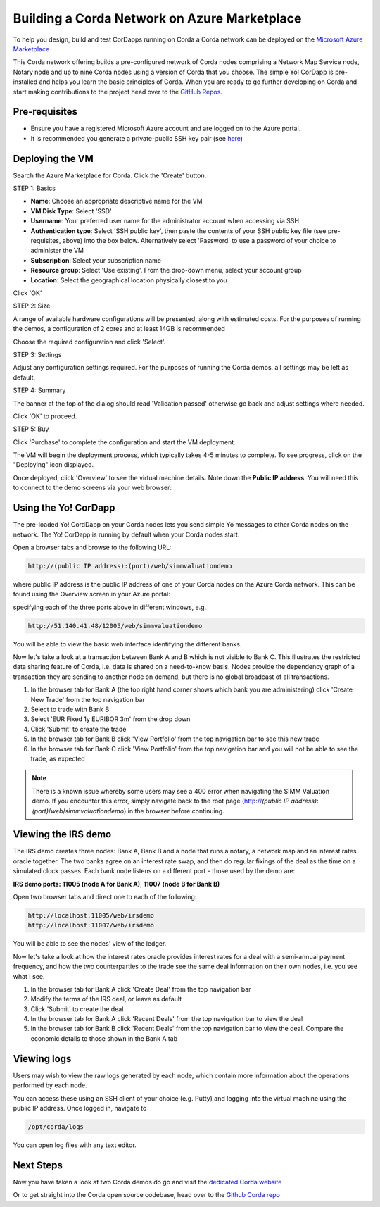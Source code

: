 Building a Corda Network on Azure Marketplace
=============================================

To help you design, build and test CorDapps running on Corda a Corda network can be deployed on the `Microsoft Azure Marketplace <https://azure.microsoft.com/en-gb/overview/what-is-azure>`_

This Corda network offering builds a pre-configured network of Corda nodes comprising a Network Map Service node, Notary node and up to nine Corda nodes using a version of Corda that you choose. The simple Yo! CorDapp is pre-installed and helps you learn the basic principles of Corda. When you are ready to go further developing on Corda and start making contributions to the project head over to the `GitHub Repos <https://github.com/corda/>`_.

Pre-requisites
--------------
* Ensure you have a registered Microsoft Azure account and are logged on to the Azure portal.
* It is recommended you generate a private-public SSH key pair (see `here <https://www.digitalocean.com/community/tutorials/how-to-set-up-ssh-keys--2/>`_)


Deploying the VM
----------------

Search the Azure Marketplace for Corda.
Click the 'Create' button.

STEP 1: Basics

* **Name**: Choose an appropriate descriptive name for the VM
* **VM Disk Type**: Select 'SSD'
* **Username**: Your preferred user name for the administrator account when accessing via SSH
* **Authentication type**: Select 'SSH public key', then paste the contents of your SSH public key file (see pre-requisites, above) into the box below. Alternatively select 'Password' to use a password of your choice to administer the VM

* **Subscription**: Select your subscription name
* **Resource group**: Select 'Use existing'. From the drop-down menu, select your account group
* **Location**: Select the geographical location physically closest to you
 
.. image:: resources/azure_vm_10_00_1.png
  :width: 300px

Click 'OK'

STEP 2: Size

A range of available hardware configurations will be presented, along with estimated costs. For the purposes of running the demos, a configuration of 2 cores and at least 14GB is recommended

.. image:: resources/azure_vm_10_05_1.png
  :width: 300px
 
Choose the required configuration and click 'Select'.

STEP 3: Settings

Adjust any configuration settings required. For the purposes of running the Corda demos, all settings may be left as default.

.. image:: resources/azure_vm_10_16_1.png
  :width: 300px

STEP 4: Summary

The banner at the top of the dialog should read 'Validation passed' otherwise go back and adjust settings where needed.

.. image:: resources/azure_vm_10_19.png
  :width: 300px

Click 'OK' to proceed.

STEP 5: Buy

Click 'Purchase' to complete the configuration and start the VM deployment.

The VM will begin the deployment process, which typically takes 4-5 minutes to complete. To see progress, click on the "Deploying" icon displayed.

.. image:: resources/azure_vm_10_20.png
  :width: 300px

Once deployed, click 'Overview' to see the virtual machine details. Note down the **Public IP address**. You will need this to connect to the demo screens via your web browser:

.. image:: resources/azure_vm_10_26.png
  :width: 300px


Using the Yo! CorDapp
---------------------
The pre-loaded Yo! CordDapp on your Corda nodes lets you send simple Yo messages to other Corda nodes on the network. The Yo! CorDapp is running by default when your Corda nodes start.

Open a browser tabs and browse to the following URL:

.. sourcecode:: shell

	http://(public IP address):(port)/web/simmvaluationdemo

where public IP address is the public IP address of one of your Corda nodes on the Azure Corda network. This can be found using the Overview screen in your Azure portal:

.. image:: resources/azure_ip.png
  :width: 300px

specifying each of the three ports above in different windows, e.g. 

.. sourcecode:: shell

	http://51.140.41.48/12005/web/simmvaluationdemo

You will be able to view the basic web interface identifying the different banks.

Now let's take a look at a transaction between Bank A and B which is not visible to Bank C. This illustrates the restricted data sharing feature of Corda, i.e. data is shared on a need-to-know basis. Nodes provide the dependency graph of a transaction they are sending to another node on demand, but there is no global broadcast of all transactions. 

1. In the browser tab for Bank A (the top right hand corner shows which bank you are administering) click 'Create New Trade' from the top navigation bar
2. Select to trade with Bank B
3. Select 'EUR Fixed 1y EURIBOR 3m' from the drop down
4. Click 'Submit' to create the trade
5. In the browser tab for Bank B click 'View Portfolio' from the top navigation bar to see this new trade
6. In the browser tab for Bank C click 'View Portfolio' from the top navigation bar and you will not be able to see the trade, as expected

.. image:: resources/azure_vm_10_51.png
  :width: 300px

.. note:: There is a known issue whereby some users may see a 400 error when navigating the SIMM Valuation demo. If you encounter this error, simply navigate back to the root page (http://*(public IP address)*:*(port)*/*web*/*simmvaluationdemo*) in the browser before continuing.

Viewing the IRS demo
--------------------
The IRS demo creates three nodes: Bank A, Bank B and a node that runs a notary, a network map and an interest rates oracle together. The two banks agree on an interest rate swap, and then do regular fixings of the deal as the time on a simulated clock passes. Each bank node listens on a different port - those used by the demo are:

**IRS demo ports:** **11005 (node A for Bank A)**, **11007 (node B for Bank B)**

Open two browser tabs and direct one to each of the following:

.. sourcecode:: shell

	http://localhost:11005/web/irsdemo
	http://localhost:11007/web/irsdemo
	
You will be able to see the nodes' view of the ledger.

.. image:: resources/azure_vm_10_52.png
  :width: 300px

Now let's take a look at how the interest rates oracle provides interest rates for a deal with a semi-annual payment frequency, and how the two counterparties to the trade see the same deal information on their own nodes, i.e. you see what I see.

1. In the browser tab for Bank A click 'Create Deal' from the top navigation bar
2. Modify the terms of the IRS deal, or leave as default
3. Click 'Submit' to create the deal
4. In the browser tab for Bank A click 'Recent Deals' from the top navigation bar to view the deal
5. In the browser tab for Bank B click 'Recent Deals' from the top navigation bar to view the deal. Compare the economic details to those shown in the Bank A tab

.. image:: resources/azure_vm_10_54.png
  :width: 300px


Viewing logs
------------
Users may wish to view the raw logs generated by each node, which contain more information about the operations performed by each node.

You can access these using an SSH client of your choice (e.g. Putty) and logging into the virtual machine using the public IP address.
Once logged in, navigate to 

.. sourcecode:: shell

	/opt/corda/logs

You can open log files with any text editor.

.. image:: resources/azure_vm_10_49.png
  :width: 300px
  
Next Steps
----------
Now you have taken a look at two Corda demos do go and visit the `dedicated Corda website <https://www.corda.net>`_

Or to get straight into the Corda open source codebase, head over to the `Github Corda repo <https://www.github.com/corda>`_
